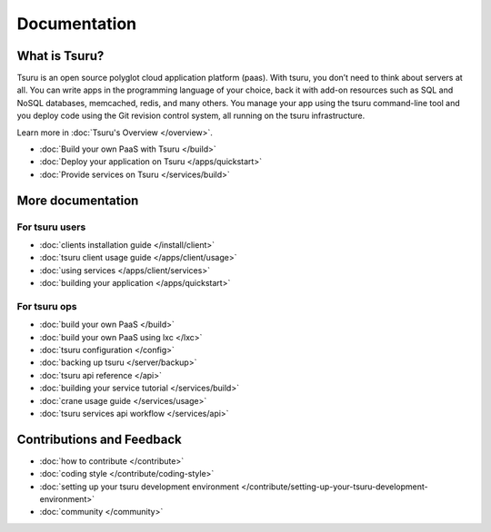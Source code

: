 .. Copyright 2013 tsuru authors. All rights reserved.
   Use of this source code is governed by a BSD-style
   license that can be found in the LICENSE file.

+++++++++++++
Documentation
+++++++++++++

What is Tsuru?
--------------

Tsuru is an open source polyglot cloud application platform (paas). With tsuru, you don’t need to think about servers at all. You can write apps in the programming language of your choice, back it with add-on resources such as SQL and NoSQL databases, memcached, redis, and many others. You manage your app using the tsuru command-line tool and you deploy code using the Git revision control system, all running on the tsuru infrastructure.

Learn more in :doc:`Tsuru's Overview </overview>`.

* :doc:`Build your own PaaS with Tsuru </build>`
* :doc:`Deploy your application on Tsuru </apps/quickstart>`
* :doc:`Provide services on Tsuru </services/build>`

More documentation
------------------

For tsuru users
+++++++++++++++

* :doc:`clients installation guide </install/client>`
* :doc:`tsuru client usage guide </apps/client/usage>`
* :doc:`using services </apps/client/services>`
* :doc:`building your application </apps/quickstart>`

For tsuru ops
+++++++++++++

* :doc:`build your own PaaS </build>`
* :doc:`build your own PaaS using lxc </lxc>`
* :doc:`tsuru configuration </config>`
* :doc:`backing up tsuru </server/backup>`
* :doc:`tsuru api reference </api>`

* :doc:`building your service tutorial </services/build>`
* :doc:`crane usage guide </services/usage>`
* :doc:`tsuru services api workflow </services/api>`


Contributions and Feedback
--------------------------

* :doc:`how to contribute </contribute>`
* :doc:`coding style </contribute/coding-style>`
* :doc:`setting up your tsuru development environment </contribute/setting-up-your-tsuru-development-environment>`
* :doc:`community </community>`
